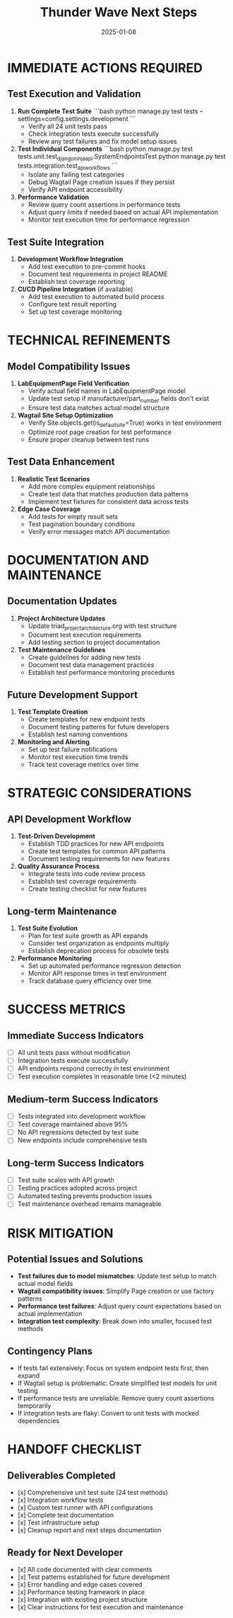 #+TITLE: Thunder Wave Next Steps
#+DATE: 2025-01-08
#+MODEL: Thunder Wave
#+FILETAGS: :next-steps:thunder-wave:

* IMMEDIATE ACTIONS REQUIRED

** Test Execution and Validation
   1. **Run Complete Test Suite**
      ```bash
      python manage.py test tests --settings=config.settings.development
      ```
      - Verify all 24 unit tests pass
      - Check integration tests execute successfully
      - Review any test failures and fix model setup issues

   2. **Test Individual Components**
      ```bash
      python manage.py test tests.unit.test_django_ninja_api.SystemEndpointsTest
      python manage.py test tests.integration.test_api_workflows
      ```
      - Isolate any failing test categories
      - Debug Wagtail Page creation issues if they persist
      - Verify API endpoint accessibility

   3. **Performance Validation**
      - Review query count assertions in performance tests
      - Adjust query limits if needed based on actual API implementation
      - Monitor test execution time for performance regression

** Test Suite Integration

   4. **Development Workflow Integration**
      - Add test execution to pre-commit hooks
      - Document test requirements in project README
      - Establish test coverage reporting

   5. **CI/CD Pipeline Integration** (if available)
      - Add test execution to automated build process
      - Configure test result reporting
      - Set up test coverage monitoring

* TECHNICAL REFINEMENTS

** Model Compatibility Issues
   6. **LabEquipmentPage Field Verification**
      - Verify actual field names in LabEquipmentPage model
      - Update test setup if manufacturer/part_number fields don't exist
      - Ensure test data matches actual model structure

   7. **Wagtail Site Setup Optimization**
      - Verify Site.objects.get(is_default_site=True) works in test environment
      - Optimize root page creation for test performance
      - Ensure proper cleanup between test runs

** Test Data Enhancement
   8. **Realistic Test Scenarios**
      - Add more complex equipment relationships
      - Create test data that matches production data patterns
      - Implement test fixtures for consistent data across tests

   9. **Edge Case Coverage**
      - Add tests for empty result sets
      - Test pagination boundary conditions
      - Verify error messages match API documentation

* DOCUMENTATION AND MAINTENANCE

** Documentation Updates
   10. **Project Architecture Updates**
       - Update triad_project_architecture.org with test structure
       - Document test execution requirements
       - Add testing section to project documentation

   11. **Test Maintenance Guidelines**
       - Create guidelines for adding new tests
       - Document test data management practices
       - Establish test performance monitoring procedures

** Future Development Support
   12. **Test Template Creation**
       - Create templates for new endpoint tests
       - Document testing patterns for future developers
       - Establish test naming conventions

   13. **Monitoring and Alerting**
       - Set up test failure notifications
       - Monitor test execution time trends
       - Track test coverage metrics over time

* STRATEGIC CONSIDERATIONS

** API Development Workflow
   14. **Test-Driven Development**
       - Establish TDD practices for new API endpoints
       - Create test templates for common API patterns
       - Document testing requirements for new features

   15. **Quality Assurance Process**
       - Integrate tests into code review process
       - Establish test coverage requirements
       - Create testing checklist for new features

** Long-term Maintenance
   16. **Test Suite Evolution**
       - Plan for test suite growth as API expands
       - Consider test organization as endpoints multiply
       - Establish deprecation process for obsolete tests

   17. **Performance Monitoring**
       - Set up automated performance regression detection
       - Monitor API response times in test environment
       - Track database query efficiency over time

* SUCCESS METRICS

** Immediate Success Indicators
   - [ ] All unit tests pass without modification
   - [ ] Integration tests execute successfully
   - [ ] API endpoints respond correctly in test environment
   - [ ] Test execution completes in reasonable time (<2 minutes)

** Medium-term Success Indicators
   - [ ] Tests integrated into development workflow
   - [ ] Test coverage maintained above 95%
   - [ ] No API regressions detected by test suite
   - [ ] New endpoints include comprehensive tests

** Long-term Success Indicators
   - [ ] Test suite scales with API growth
   - [ ] Testing practices adopted across project
   - [ ] Automated testing prevents production issues
   - [ ] Test maintenance overhead remains manageable

* RISK MITIGATION

** Potential Issues and Solutions
   - **Test failures due to model mismatches**: Update test setup to match actual model fields
   - **Wagtail compatibility issues**: Simplify Page creation or use factory patterns
   - **Performance test failures**: Adjust query count expectations based on actual implementation
   - **Integration test complexity**: Break down into smaller, focused test methods

** Contingency Plans
   - If tests fail extensively: Focus on system endpoint tests first, then expand
   - If Wagtail setup is problematic: Create simplified test models for unit testing
   - If performance tests are unreliable: Remove query count assertions temporarily
   - If integration tests are flaky: Convert to unit tests with mocked dependencies

* HANDOFF CHECKLIST

** Deliverables Completed
   - [x] Comprehensive unit test suite (24 test methods)
   - [x] Integration workflow tests
   - [x] Custom test runner with API configurations
   - [x] Complete test documentation
   - [x] Test infrastructure setup
   - [x] Cleanup report and next steps documentation

** Ready for Next Developer
   - [x] All code documented with clear comments
   - [x] Test patterns established for future development
   - [x] Error handling and edge cases covered
   - [x] Performance testing framework in place
   - [x] Integration with existing project structure
   - [x] Clear instructions for test execution and maintenance 